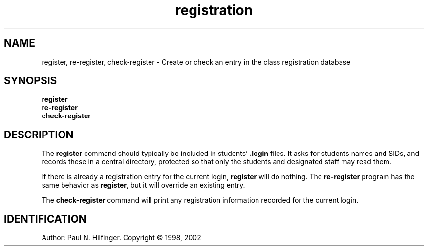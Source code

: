'\" t
.\" Copyright (c) 1998, 2002 P. N. Hilfinger
.\" All Rights Reserved
.TH registration 1 "11 Mar 2002"
.SH NAME
register, re-register, check-register \- Create or check an entry in the class registration database
.SH SYNOPSIS
.B register
.br
.B re-register
.br
.B check-register

.SH DESCRIPTION
.LP
The 
.B register
command should typically be included in students'
.B .login
files.  It asks for students names and SIDs, and records these in a central 
directory, protected so that only the students and designated staff may read
them.
.LP
If there is already a registration entry for the current login, 
.B register
will do nothing.  The 
.B re-register 
program has the same behavior as 
.BR register ,
but it will override an existing entry.
.LP
The 
.B check-register
command will print any registration information recorded for the current 
login.

.SH IDENTIFICATION
Author: Paul N. Hilfinger.  
Copyright \(co 1998, 2002
